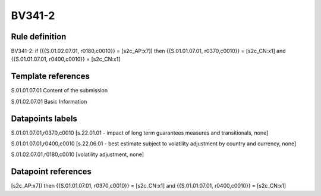 =======
BV341-2
=======

Rule definition
---------------

BV341-2: if ({{S.01.02.07.01, r0180,c0010}} = [s2c_AP:x7]) then {{S.01.01.07.01, r0370,c0010}} = [s2c_CN:x1] and {{S.01.01.07.01, r0400,c0010}} = [s2c_CN:x1]


Template references
-------------------

S.01.01.07.01 Content of the submission

S.01.02.07.01 Basic Information


Datapoints labels
-----------------

S.01.01.07.01,r0370,c0010 [s.22.01.01 - impact of long term guarantees measures and transitionals, none]

S.01.01.07.01,r0400,c0010 [s.22.06.01 - best estimate subject to volatility adjustment by country and currency, none]

S.01.02.07.01,r0180,c0010 [volatility adjustment, none]



Datapoint references
--------------------

[s2c_AP:x7]) then {{S.01.01.07.01, r0370,c0010}} = [s2c_CN:x1] and {{S.01.01.07.01, r0400,c0010}} = [s2c_CN:x1]
